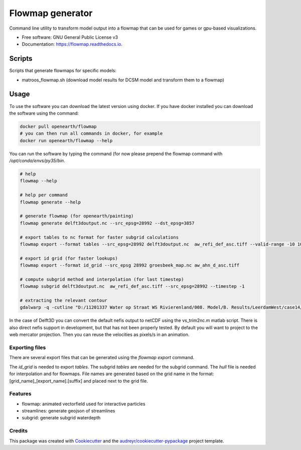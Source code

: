 ===============================
Flowmap generator
===============================


.. image:: https://img.shields.io/pypi/v/flowmap.svg
        :target: https://pypi.python.org/pypi/flowmap

.. image:: https://img.shields.io/travis/openearth/flowmap.svg
        :target: https://travis-ci.org/openearth/flowmap

.. image:: https://readthedocs.org/projects/flowmap/badge/?version=latest
        :target: https://flowmap.readthedocs.io/en/latest/?badge=latest
        :alt: Documentation Status

.. image:: https://pyup.io/repos/github/openearth/flowmap/shield.svg
     :target: https://pyup.io/repos/github/openearth/flowmap/
     :alt: Updates


Command line utility to transform model output into a flowmap that can be used for games or gpu-based visualizations.


* Free software: GNU General Public License v3
* Documentation: https://flowmap.readthedocs.io.


Scripts
=======

Scripts that generate flowmaps for specific models:

- matroos_flowmap.sh (download model results for DCSM model and transform them to a flowmap)

Usage
=====

To use the software you can download the latest version using docker.
If you have docker installed you can download the software using the command:

.. code:: bash

  docker pull openearth/flowmap
  # you can then run all commands in docker, for example
  docker run openearth/flowmap --help

You can run the software by typing the command (for now please prepend the flowmap command with `/opt/conda/envs/py35/bin`.

.. code:: bash

  # help
  flowmap --help

  # help per command
  flowmap generate --help

  # generate flowmap (for openearth/painting)
  flowmap generate delft3doutput.nc --src_epsg=28992 --dst_epsg=3857

  # export tables to nc format for faster subgrid calculations
  flowmap export --format tables --src_epsg=28992 delft3doutput.nc  aw_refi_def_asc.tiff --valid-range -10 10

  # export id grid (for faster lookups)
  flowmap export --format id_grid --src_epsg 28992 groesbeek_map.nc aw_ahn_d_asc.tiff

  # compute subgrid method and interpolation (for last timestep)
  flowmap subgrid delft3doutput.nc  aw_refi_def_asc.tiff --src_epsg=28992 --timestep -1

  # extracting the relevant contour
  gdalwarp -q -cutline "D:/11201337 Water op Straat WS Rivierenland/008. Model/B. Results/LeerdamWest/case14/Leerdam_contour.shp" -tr 0.5 0.5 "D:/11201337 Water op Straat WS Rivierenland/008. Model/F. Post Subgrid/Leerdam/from Fedor/wd_v20180131.tif"


In the case of Delft3D you can convert the default nefis output to netCDF using the vs_trim2nc.m matlab script.
There is also direct nefis support in development, but that has not been properly tested.
By default you will want to project to the web mercator projection. Then you can reuse the velocities as pixels/s in an animation.

Exporting files
---------------
There are several export files that can be generated using the `flowmap export` command.

The `id_grid` is needed to export `tables`. The subgrid `tables` are needed for the subgrid command. The `hull` file is needed for interpolation and for flowmaps. File names are generated based on the grid name in the format: [grid_name]_[export_name].[suffix] and placed next to the grid file.



Features
--------

* flowmap: animated vectorfield used for interactive particles
* streamlines: generate geojson of streamlines
* subgrid: generate subgrid waterdepth

Credits
---------

This package was created with Cookiecutter_ and the `audreyr/cookiecutter-pypackage`_ project template.

.. _Cookiecutter: https://github.com/audreyr/cookiecutter
.. _`audreyr/cookiecutter-pypackage`: https://github.com/audreyr/cookiecutter-pypackage
